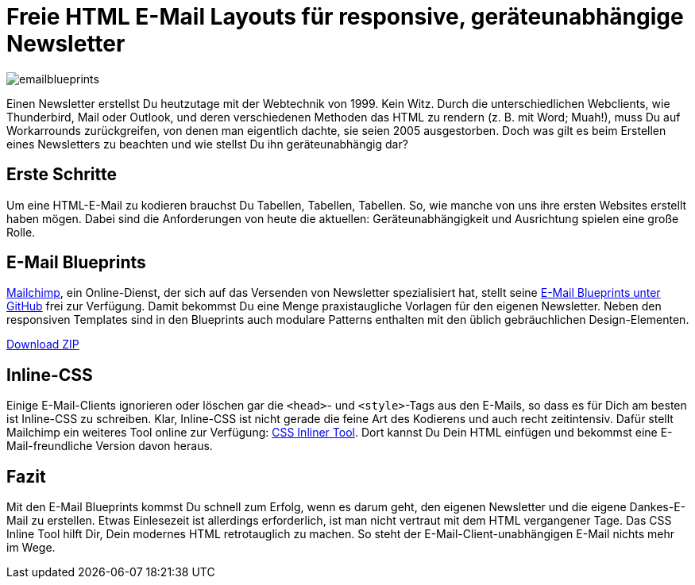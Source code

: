 # Freie HTML E-Mail Layouts für responsive, geräteunabhängige Newsletter

:published_at: 2015-02-18

image::https://raw.githubusercontent.com/Bloggerschmidt/Bloggerschmidt.github.io/gh-pages/images/emailblueprints.png[]

Einen Newsletter erstellst Du heutzutage mit der Webtechnik von 1999. Kein Witz. Durch die unterschiedlichen Webclients, wie Thunderbird, Mail oder Outlook, und deren verschiedenen Methoden das HTML zu rendern (z. B. mit Word; Muah!), muss Du auf Workarrounds zurückgreifen, von denen man eigentlich dachte, sie seien 2005 ausgestorben. Doch was gilt es beim Erstellen eines Newsletters zu beachten und wie stellst Du ihn geräteunabhängig dar?

## Erste Schritte

Um eine HTML-E-Mail zu kodieren brauchst Du Tabellen, Tabellen, Tabellen. So, wie manche von uns ihre ersten Websites erstellt haben mögen. Dabei sind die Anforderungen von heute die aktuellen: Geräteunabhängigkeit und Ausrichtung spielen eine große Rolle. 

## E-Mail Blueprints

http://mailchimp.com/[Mailchimp], ein Online-Dienst, der sich auf das Versenden von Newsletter spezialisiert hat, stellt seine https://github.com/mailchimp/email-blueprints[E-Mail Blueprints unter GitHub] frei zur Verfügung. Damit bekommst Du eine Menge praxistaugliche Vorlagen für den eigenen Newsletter. Neben den responsiven Templates sind in den Blueprints auch modulare Patterns enthalten mit den üblich gebräuchlichen Design-Elementen.

https://github.com/mailchimp/email-blueprints/archive/master.zip[Download ZIP]


## Inline-CSS

Einige E-Mail-Clients ignorieren oder löschen gar die `<head>`- und `<style>`-Tags aus den E-Mails, so dass es für Dich am besten ist Inline-CSS zu schreiben. Klar, Inline-CSS ist nicht gerade die feine Art des Kodierens und auch recht zeitintensiv. Dafür stellt Mailchimp ein weiteres Tool online zur Verfügung: http://templates.mailchimp.com/resources/inline-css/[CSS Inliner Tool]. Dort kannst Du Dein HTML einfügen und bekommst eine E-Mail-freundliche Version davon heraus.

## Fazit

Mit den E-Mail Blueprints kommst Du schnell zum Erfolg, wenn es darum geht, den eigenen Newsletter und die eigene Dankes-E-Mail zu erstellen. Etwas Einlesezeit ist allerdings erforderlich, ist man nicht vertraut mit dem HTML vergangener Tage. Das CSS Inline Tool hilft Dir, Dein modernes HTML retrotauglich zu machen. So steht der E-Mail-Client-unabhängigen E-Mail nichts mehr im Wege.

